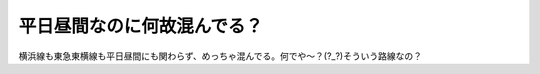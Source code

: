 平日昼間なのに何故混んでる？
============================

横浜線も東急東横線も平日昼間にも関わらず、めっちゃ混んでる。何でや～？(?_?)そういう路線なの？






.. author:: default
.. categories:: life
.. tags::
.. comments::

